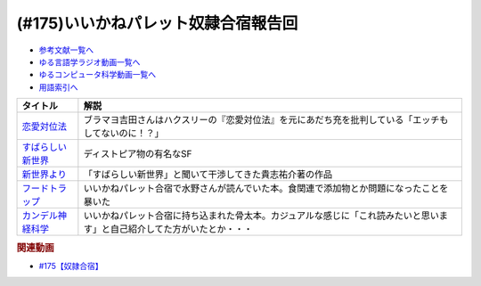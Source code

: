 .. _いいかねパレット奴隷合宿報告回参考文献:

.. :ref:`参考文献:いいかねパレット奴隷合宿報告回 <いいかねパレット奴隷合宿報告回参考文献>`

(#175)いいかねパレット奴隷合宿報告回
=============================================================

* `参考文献一覧へ </reference/>`_ 
* `ゆる言語学ラジオ動画一覧へ </videos/yurugengo_radio_list.html>`_ 
* `ゆるコンピュータ科学動画一覧へ </videos/yurucomputer_radio_list.html>`_ 
* `用語索引へ </genindex.html>`_ 

.. raw:: html

  <!--恋愛対位法--><a href="https://www.amazon.co.jp/%E6%81%8B%E6%84%9B%E5%AF%BE%E4%BD%8D%E6%B3%95-%E4%B8%8A-%E5%B2%A9%E6%B3%A2%E6%96%87%E5%BA%AB-%E8%B5%A4-259-1/dp/4003225910?__mk_ja_JP=%E3%82%AB%E3%82%BF%E3%82%AB%E3%83%8A&crid=E9KFK41HZWDJ&keywords=%E6%81%8B%E6%84%9B%E5%AF%BE%E4%BD%8D%E6%B3%95&qid=1667914839&qu=eyJxc2MiOiIxLjU5IiwicXNhIjoiMC45NCIsInFzcCI6IjAuOTIifQ%3D%3D&s=books&sprefix=%E6%81%8B%E6%84%9B%E5%AF%BE%E4%BD%8D%E6%B3%95%2Cstripbooks%2C140&sr=1-1&linkCode=li1&tag=takaoutputblo-22&linkId=b4567a2b5692da87381201860817dc9c&language=ja_JP&ref_=as_li_ss_il" target="_blank"><img border="0" src="//ws-fe.amazon-adsystem.com/widgets/q?_encoding=UTF8&ASIN=4003225910&Format=_SL110_&ID=AsinImage&MarketPlace=JP&ServiceVersion=20070822&WS=1&tag=takaoutputblo-22&language=ja_JP" ></a><img src="https://ir-jp.amazon-adsystem.com/e/ir?t=takaoutputblo-22&language=ja_JP&l=li1&o=9&a=4003225910" width="1" height="1" border="0" alt="" style="border:none !important; margin:0px !important;" />
  <!--すばらしい新世界--><a href="https://www.amazon.co.jp/%E3%81%99%E3%81%B0%E3%82%89%E3%81%97%E3%81%84%E6%96%B0%E4%B8%96%E7%95%8C-%E5%85%89%E6%96%87%E7%A4%BE%E5%8F%A4%E5%85%B8%E6%96%B0%E8%A8%B3%E6%96%87%E5%BA%AB-%E3%82%AA%E3%83%AB%E3%83%80%E3%82%B9%E3%83%BB%E3%83%8F%E3%82%AF%E3%82%B9%E3%83%AA%E3%83%BC-ebook/dp/B00VWP0SHC?__mk_ja_JP=%E3%82%AB%E3%82%BF%E3%82%AB%E3%83%8A&crid=1HLZXLXNJO1GX&keywords=%E3%81%99%E3%81%B0%E3%82%89%E3%81%97%E3%81%84%E6%96%B0%E4%B8%96%E7%95%8C&qid=1667010819&qu=eyJxc2MiOiIyLjE3IiwicXNhIjoiMS44MCIsInFzcCI6IjEuODMifQ%3D%3D&sprefix=%E3%81%99%E3%81%B0%E3%82%89%E3%81%97%E3%81%84%E6%96%B0%E4%B8%96%E7%95%8C%2Caps%2C417&sr=8-2&linkCode=li1&tag=takaoutputblo-22&linkId=e9fb32ff3501ee3000b375edacfabe89&language=ja_JP&ref_=as_li_ss_il" target="_blank"><img border="0" src="//ws-fe.amazon-adsystem.com/widgets/q?_encoding=UTF8&ASIN=B00VWP0SHC&Format=_SL110_&ID=AsinImage&MarketPlace=JP&ServiceVersion=20070822&WS=1&tag=takaoutputblo-22&language=ja_JP" ></a><img src="https://ir-jp.amazon-adsystem.com/e/ir?t=takaoutputblo-22&language=ja_JP&l=li1&o=9&a=B00VWP0SHC" width="1" height="1" border="0" alt="" style="border:none !important; margin:0px !important;" />
  <!--新世界より--><a href="https://www.amazon.co.jp/%E6%96%B0%E4%B8%96%E7%95%8C%E3%82%88%E3%82%8A-%E5%85%A8%EF%BC%93%E5%86%8A%E5%90%88%E6%9C%AC%E7%89%88-%E8%AC%9B%E8%AB%87%E7%A4%BE%E6%96%87%E5%BA%AB-%E8%B2%B4%E5%BF%97%E7%A5%90%E4%BB%8B-ebook/dp/B01N0M3H1L?__mk_ja_JP=%E3%82%AB%E3%82%BF%E3%82%AB%E3%83%8A&crid=29O6JVMDXLRQN&keywords=%E6%96%B0%E4%B8%96%E7%95%8C%E3%82%88%E3%82%8A&qid=1667010859&qu=eyJxc2MiOiIzLjYxIiwicXNhIjoiMi45NSIsInFzcCI6IjMuMjUifQ%3D%3D&sprefix=%E6%96%B0%E4%B8%96%E7%95%8C%E3%82%88%E3%82%8A%2Caps%2C143&sr=8-3&linkCode=li1&tag=takaoutputblo-22&linkId=34843e5bde568238850ab4601b2424d5&language=ja_JP&ref_=as_li_ss_il" target="_blank"><img border="0" src="//ws-fe.amazon-adsystem.com/widgets/q?_encoding=UTF8&ASIN=B01N0M3H1L&Format=_SL110_&ID=AsinImage&MarketPlace=JP&ServiceVersion=20070822&WS=1&tag=takaoutputblo-22&language=ja_JP" ></a><img src="https://ir-jp.amazon-adsystem.com/e/ir?t=takaoutputblo-22&language=ja_JP&l=li1&o=9&a=B01N0M3H1L" width="1" height="1" border="0" alt="" style="border:none !important; margin:0px !important;" />
  <!--フードトラップ--><a href="https://www.amazon.co.jp/%E3%83%95%E3%83%BC%E3%83%89%E3%83%88%E3%83%A9%E3%83%83%E3%83%97-%E9%A3%9F%E5%93%81%E3%81%AB%E4%BB%95%E6%8E%9B%E3%81%91%E3%82%89%E3%82%8C%E3%81%9F%E8%87%B3%E7%A6%8F%E3%81%AE%E7%BD%A0-%E3%83%9E%E3%82%A4%E3%82%B1%E3%83%AB-%E3%83%A2%E3%82%B9-ebook/dp/B00KLY3M9G?__mk_ja_JP=%E3%82%AB%E3%82%BF%E3%82%AB%E3%83%8A&crid=1L9GPC2SGI936&keywords=%E3%83%95%E3%83%BC%E3%83%89%E3%83%88%E3%83%A9%E3%83%83%E3%83%97&qid=1667011068&qu=eyJxc2MiOiIxLjI4IiwicXNhIjoiMS40MyIsInFzcCI6IjEuMTcifQ%3D%3D&sprefix=%E3%83%95%E3%83%BC%E3%83%89%E3%83%88%E3%83%A9%E3%83%83%E3%83%97%2Caps%2C143&sr=8-1&linkCode=li1&tag=takaoutputblo-22&linkId=b85d63e8cb963c6e31e6e237884198f7&language=ja_JP&ref_=as_li_ss_il" target="_blank"><img border="0" src="//ws-fe.amazon-adsystem.com/widgets/q?_encoding=UTF8&ASIN=B00KLY3M9G&Format=_SL110_&ID=AsinImage&MarketPlace=JP&ServiceVersion=20070822&WS=1&tag=takaoutputblo-22&language=ja_JP" ></a><img src="https://ir-jp.amazon-adsystem.com/e/ir?t=takaoutputblo-22&language=ja_JP&l=li1&o=9&a=B00KLY3M9G" width="1" height="1" border="0" alt="" style="border:none !important; margin:0px !important;" />
  <!--カンデル神経科学--><a href="https://www.amazon.co.jp/Principles-Neural-Science-Sixth-English-ebook/dp/B08LNXDCS3?keywords=%E3%82%AB%E3%83%B3%E3%83%87%E3%83%AB%E7%A5%9E%E7%B5%8C%E7%A7%91%E5%AD%A6&qid=1667011085&qu=eyJxc2MiOiIyLjI1IiwicXNhIjoiMS41MyIsInFzcCI6IjEuMjgifQ%3D%3D&sprefix=%E3%81%8B%E3%82%93%E3%81%A7%E3%82%8B%2Caps%2C164&sr=8-3&linkCode=li1&tag=takaoutputblo-22&linkId=36d5188ab963466e12f679870b82cd9a&language=ja_JP&ref_=as_li_ss_il" target="_blank"><img border="0" src="//ws-fe.amazon-adsystem.com/widgets/q?_encoding=UTF8&ASIN=B08LNXDCS3&Format=_SL110_&ID=AsinImage&MarketPlace=JP&ServiceVersion=20070822&WS=1&tag=takaoutputblo-22&language=ja_JP" ></a><img src="https://ir-jp.amazon-adsystem.com/e/ir?t=takaoutputblo-22&language=ja_JP&l=li1&o=9&a=B08LNXDCS3" width="1" height="1" border="0" alt="" style="border:none !important; margin:0px !important;" />


+---------------------+--------------------------------------------------------------------------------------------------------------------------+
|      タイトル       |                                                           解説                                                           |
+=====================+==========================================================================================================================+
| `恋愛対位法`_       | ブラマヨ吉田さんはハクスリーの『恋愛対位法』を元にあだち充を批判している「エッチもしてないのに！？」                     |
+---------------------+--------------------------------------------------------------------------------------------------------------------------+
| `すばらしい新世界`_ | ディストピア物の有名なSF                                                                                                 |
+---------------------+--------------------------------------------------------------------------------------------------------------------------+
| `新世界より`_       | 「すばらしい新世界」と聞いて干渉してきた貴志祐介著の作品                                                                 |
+---------------------+--------------------------------------------------------------------------------------------------------------------------+
| `フードトラップ`_   | いいかねパレット合宿で水野さんが読んでいた本。食関連で添加物とか問題になったことを暴いた                                 |
+---------------------+--------------------------------------------------------------------------------------------------------------------------+
| `カンデル神経科学`_ | いいかねパレット合宿に持ち込まれた骨太本。カジュアルな感じに「これ読みたいと思います」と自己紹介してた方がいたとか・・・ |
+---------------------+--------------------------------------------------------------------------------------------------------------------------+
.. _恋愛対位法: https://amzn.to/3EbDBds
.. _カンデル神経科学: https://amzn.to/3TlNJ7L
.. _フードトラップ: https://amzn.to/3FYVI7U
.. _新世界より: https://amzn.to/3zXu3jT
.. _すばらしい新世界: https://amzn.to/3DTmZG9

.. rubric:: 関連動画
* `#175【奴隷合宿】`_

.. _#175【奴隷合宿】: https://www.youtube.com/watch?v=a1Z0zP-r-yQ

